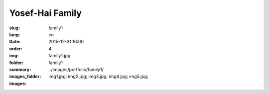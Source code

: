 Yosef-Hai Family
################

:slug: family1
:lang: en
:date: 2015-12-31 16:00
:order: 4
:img: family1.jpg
:folder: family1
:summary:
:images_folder: ../images/portfolio/family1/
:images: img1.jpg;
         img2.jpg;
         img3.jpg;
         img4.jpg;
         img5.jpg;

